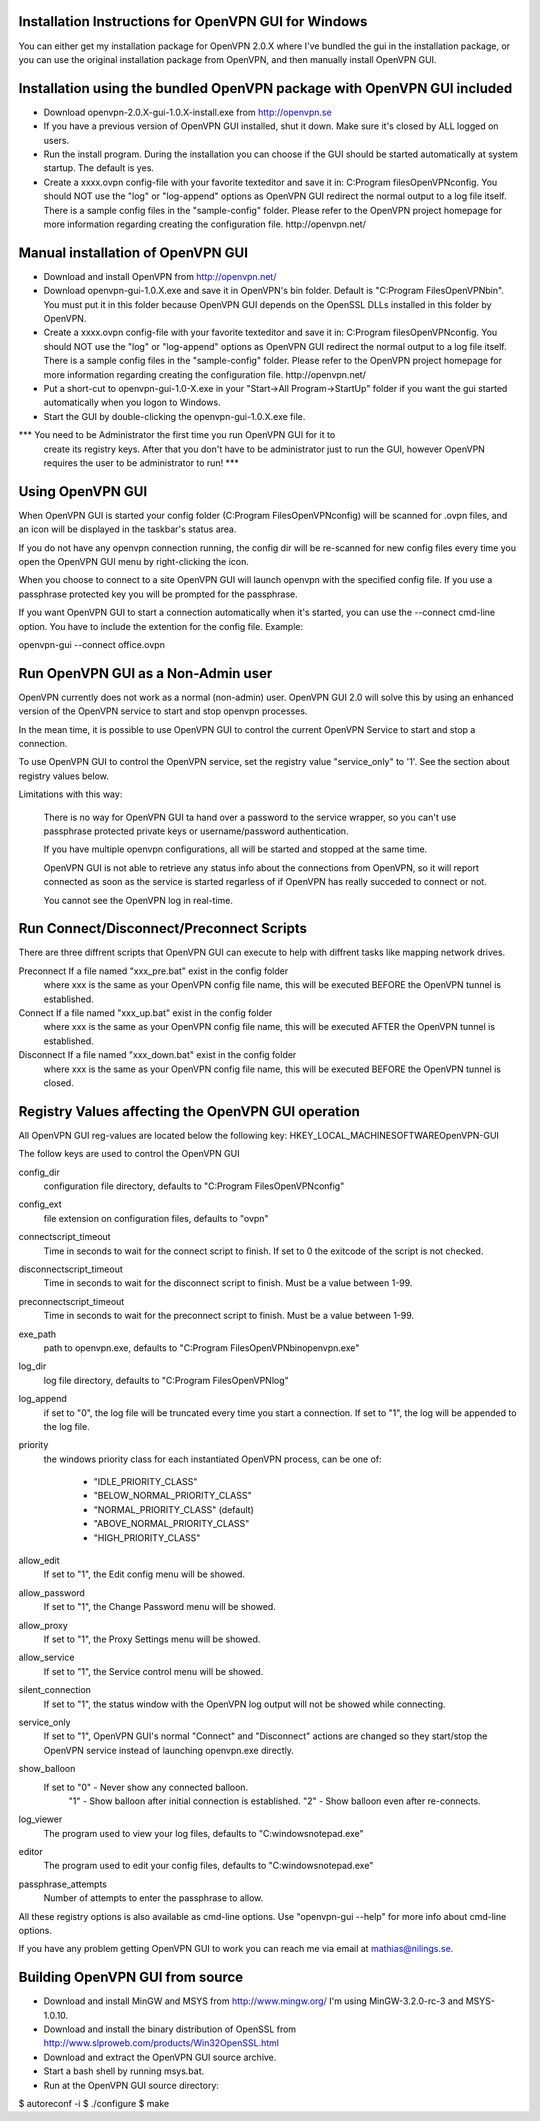Installation Instructions for OpenVPN GUI for Windows
-----------------------------------------------------

You can either get my installation package for OpenVPN 2.0.X where I've
bundled the gui in the installation package, or you can use the original
installation package from OpenVPN, and then manually install OpenVPN GUI.


Installation using the bundled OpenVPN package with OpenVPN GUI included
------------------------------------------------------------------------

* Download openvpn-2.0.X-gui-1.0.X-install.exe from 
  http://openvpn.se

* If you have a previous version of OpenVPN GUI installed, shut it down.
  Make sure it's closed by ALL logged on users.

* Run the install program. During the installation you can choose if the GUI
  should be started automatically at system startup. The default is yes.

* Create a xxxx.ovpn config-file with your favorite texteditor and save it in:
  C:\Program files\OpenVPN\config\. You should NOT use the "log" or "log-append"
  options as OpenVPN GUI redirect the normal output to a log file itself. 
  There is a sample config files in the "sample-config" folder. Please
  refer to the OpenVPN project homepage for more information regarding 
  creating the configuration file. http://openvpn.net/


Manual installation of OpenVPN GUI
----------------------------------

* Download and install OpenVPN from http://openvpn.net/

* Download openvpn-gui-1.0.X.exe and save it in OpenVPN's bin folder.
  Default is "C:\Program Files\OpenVPN\bin\". You must put it in this folder
  because OpenVPN GUI depends on the OpenSSL DLLs installed in this folder by
  OpenVPN.

* Create a xxxx.ovpn config-file with your favorite texteditor and save it in:
  C:\Program files\OpenVPN\config\. You should NOT use the "log" or "log-append"
  options as OpenVPN GUI redirect the normal output to a log file itself. 
  There is a sample config files in the "sample-config" folder. Please
  refer to the OpenVPN project homepage for more information regarding 
  creating the configuration file. http://openvpn.net/

* Put a short-cut to openvpn-gui-1.0-X.exe in your 
  "Start->All Program->StartUp" folder if you want the gui started automatically
  when you logon to Windows.

* Start the GUI by double-clicking the openvpn-gui-1.0.X.exe file.

*** You need to be Administrator the first time you run OpenVPN GUI for it to
    create its registry keys. After that you don't have to be administrator
    just to run the GUI, however OpenVPN requires the user to be
    administrator to run! ***


Using OpenVPN GUI
-----------------

When OpenVPN GUI is started your config folder (C:\Program Files\OpenVPN\config)
will be scanned for .ovpn files, and an icon will be displayed in the taskbar's
status area.

If you do not have any openvpn connection running, the config dir will be
re-scanned for new config files every time you open the OpenVPN GUI menu by
right-clicking the icon.

When you choose to connect to a site OpenVPN GUI will launch openvpn with
the specified config file. If you use a passphrase protected key you will be
prompted for the passphrase.

If you want OpenVPN GUI to start a connection automatically when it's started,
you can use the --connect cmd-line option. You have to include the extention
for the config file. Example:

openvpn-gui --connect office.ovpn


Run OpenVPN GUI as a Non-Admin user
-----------------------------------

OpenVPN currently does not work as a normal (non-admin) user. OpenVPN GUI
2.0 will solve this by using an enhanced version of the OpenVPN service
to start and stop openvpn processes.

In the mean time, it is possible to use OpenVPN GUI to control the current
OpenVPN Service to start and stop a connection.

To use OpenVPN GUI to control the OpenVPN service, set the registry value
"service_only" to '1'. See the section about registry values below.

Limitations with this way:
  
  There is no way for OpenVPN GUI ta hand over a password to the service
  wrapper, so you can't use passphrase protected private keys or 
  username/password authentication.

  If you have multiple openvpn configurations, all will be started and
  stopped at the same time.

  OpenVPN GUI is not able to retrieve any status info about the connections
  from OpenVPN, so it will report connected as soon as the service is
  started regarless of if OpenVPN has really succeded to connect or not.

  You cannot see the OpenVPN log in real-time.


Run Connect/Disconnect/Preconnect Scripts
-----------------------------------------

There are three diffrent scripts that OpenVPN GUI can execute to help
with diffrent tasks like mapping network drives.

Preconnect  If a file named "xxx_pre.bat" exist in the config folder
            where xxx is the same as your OpenVPN config file name,
            this will be executed BEFORE the OpenVPN tunnel is established.

Connect     If a file named "xxx_up.bat" exist in the config folder
            where xxx is the same as your OpenVPN config file name,
            this will be executed AFTER the OpenVPN tunnel is established.

Disconnect  If a file named "xxx_down.bat" exist in the config folder
            where xxx is the same as your OpenVPN config file name,
            this will be executed BEFORE the OpenVPN tunnel is closed.


Registry Values affecting the OpenVPN GUI operation
---------------------------------------------------

All OpenVPN GUI reg-values are located below the following key:
HKEY_LOCAL_MACHINE\SOFTWARE\OpenVPN-GUI\

The follow keys are used to control the OpenVPN GUI

config_dir
    configuration file directory, defaults to "C:\Program Files\OpenVPN\config"

config_ext
    file extension on configuration files, defaults to "ovpn"

connectscript_timeout
    Time in seconds to wait for the connect script to finish. If set to 0
    the exitcode of the script is not checked.

disconnectscript_timeout
    Time in seconds to wait for the disconnect script to finish. Must be a
    value between 1-99.

preconnectscript_timeout
    Time in seconds to wait for the preconnect script to finish. Must be a
    value between 1-99.

exe_path
    path to openvpn.exe, defaults to "C:\Program Files\OpenVPN\bin\openvpn.exe"

log_dir
    log file directory, defaults to "C:\Program Files\OpenVPN\log"

log_append
    if set to "0", the log file will be truncated every time you start a
    connection. If set to "1", the log will be appended to the log file.
  
priority
    the windows priority class for each instantiated OpenVPN process, 
    can be one of:

        * "IDLE_PRIORITY_CLASS"
        * "BELOW_NORMAL_PRIORITY_CLASS"
        * "NORMAL_PRIORITY_CLASS" (default)
        * "ABOVE_NORMAL_PRIORITY_CLASS"
        * "HIGH_PRIORITY_CLASS"

allow_edit
    If set to "1", the Edit config menu will be showed.

allow_password
    If set to "1", the Change Password menu will be showed.

allow_proxy
    If set to "1", the Proxy Settings menu will be showed.

allow_service
    If set to "1", the Service control menu will be showed.

silent_connection
    If set to "1", the status window with the OpenVPN log output will
    not be showed while connecting.

service_only
    If set to "1", OpenVPN GUI's normal "Connect" and "Disconnect"
    actions are changed so they start/stop the OpenVPN service instead
    of launching openvpn.exe directly.

show_balloon
    If set to "0" - Never show any connected balloon.
              "1" - Show balloon after initial connection is established.
              "2" - Show balloon even after re-connects.
log_viewer
    The program used to view your log files, defaults to
    "C:\windows\notepad.exe"

editor
    The program used to edit your config files, defaults to
    "C:\windows\notepad.exe"

passphrase_attempts
    Number of attempts to enter the passphrase to allow. 

All these registry options is also available as cmd-line options.
Use "openvpn-gui --help" for more info about cmd-line options.


If you have any problem getting OpenVPN GUI to work you can reach me via
email at mathias@nilings.se.


Building OpenVPN GUI from source
--------------------------------

* Download and install MinGW and MSYS from http://www.mingw.org/
  I'm using MinGW-3.2.0-rc-3 and MSYS-1.0.10.

* Download and install the binary distribution of OpenSSL from
  http://www.slproweb.com/products/Win32OpenSSL.html

* Download and extract the OpenVPN GUI source archive.

* Start a bash shell by running msys.bat.

* Run at the OpenVPN GUI source directory:

$ autoreconf -i
$ ./configure
$ make
